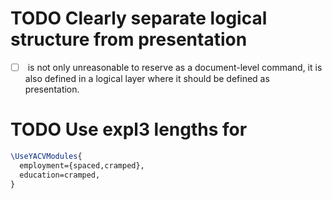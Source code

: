 * TODO Clearly separate logical structure from presentation
- [ ] \daterange is not only unreasonable to reserve as a
  document-level command, it is also defined in a logical layer where
  it should be defined as presentation.
* TODO Use expl3 lengths for \LeftIndent
#+BEGIN_SRC LaTeX
  \UseYACVModules{
    employment={spaced,cramped},
    education=cramped,
  }
#+END_SRC
